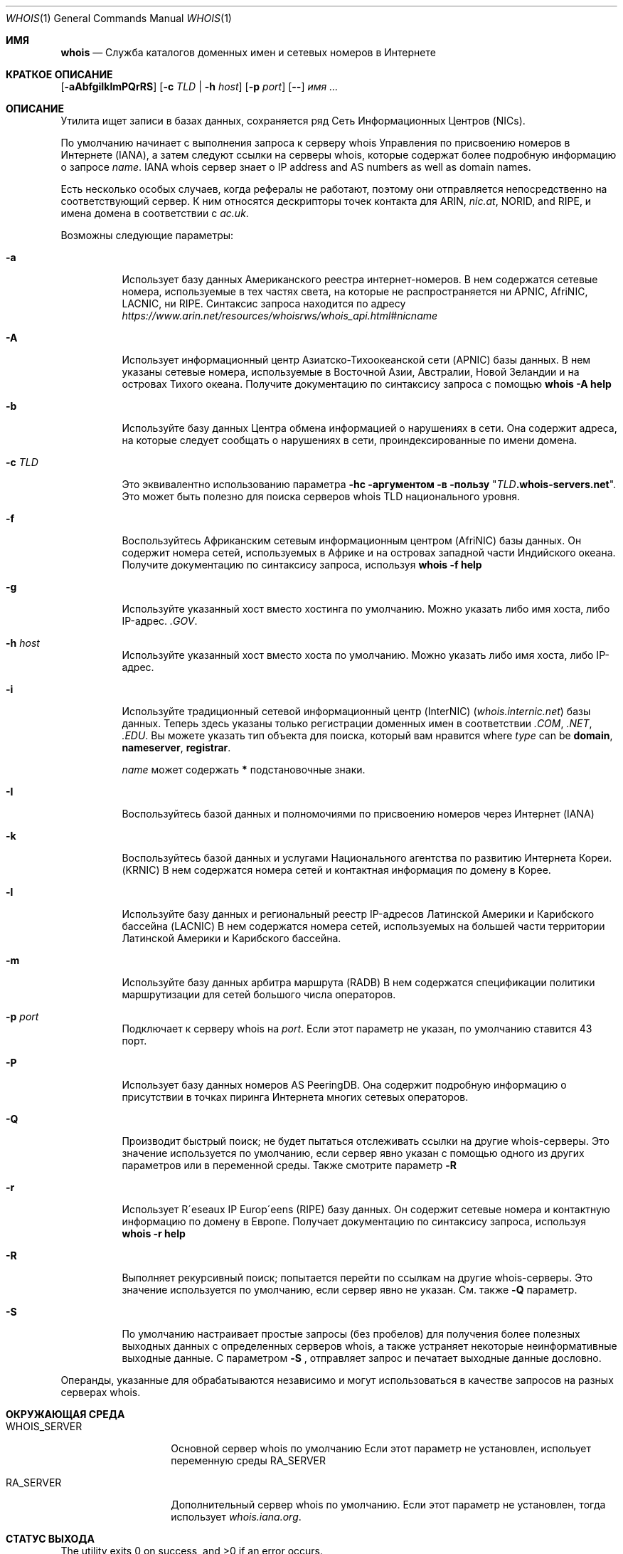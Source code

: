 .\" Copyright (c) 1985, 1990, 1993
.\"	The Regents of the University of California.  All rights reserved.
.\"
.\" Redistribution and use in source and binary forms, with or without
.\" modification, are permitted provided that the following conditions
.\" are met:
.\" 1. Redistributions of source code must retain the above copyright
.\"    notice, this list of conditions and the following disclaimer.
.\" 2. Redistributions in binary form must reproduce the above copyright
.\"    notice, this list of conditions and the following disclaimer in the
.\"    documentation and/or other materials provided with the distribution.
.\" 3. Neither the name of the University nor the names of its contributors
.\"    may be used to endorse or promote products derived from this software
.\"    without specific prior written permission.
.\"
.\" THIS SOFTWARE IS PROVIDED BY THE REGENTS AND CONTRIBUTORS ``AS IS'' AND
.\" ANY EXPRESS OR IMPLIED WARRANTIES, INCLUDING, BUT NOT LIMITED TO, THE
.\" IMPLIED WARRANTIES OF MERCHANTABILITY AND FITNESS FOR A PARTICULAR PURPOSE
.\" ARE DISCLAIMED.  IN NO EVENT SHALL THE REGENTS OR CONTRIBUTORS BE LIABLE
.\" FOR ANY DIRECT, INDIRECT, INCIDENTAL, SPECIAL, EXEMPLARY, OR CONSEQUENTIAL
.\" DAMAGES (INCLUDING, BUT NOT LIMITED TO, PROCUREMENT OF SUBSTITUTE GOODS
.\" OR SERVICES; LOSS OF USE, DATA, OR PROFITS; OR BUSINESS INTERRUPTION)
.\" HOWEVER CAUSED AND ON ANY THEORY OF LIABILITY, WHETHER IN CONTRACT, STRICT
.\" LIABILITY, OR TORT (INCLUDING NEGLIGENCE OR OTHERWISE) ARISING IN ANY WAY
.\" OUT OF THE USE OF THIS SOFTWARE, EVEN IF ADVISED OF THE POSSIBILITY OF
.\" SUCH DAMAGE.
.\"
.\"     From: @(#)whois.1	8.1 (Berkeley) 6/6/93
.\"
.Dd Август 1, 2019
.Dt WHOIS 1
.Os
.Sh ИМЯ
.Nm whois
.Nd "Служба каталогов доменных имен и сетевых номеров в Интернете"
.Sh КРАТКОЕ ОПИСАНИЕ
.Nm
.Op Fl aAbfgiIklmPQrRS
.Op Fl c Ar TLD | Fl h Ar host
.Op Fl p Ar port
.Op Fl -
.Ar имя ...
.Sh ОПИСАНИЕ
Утилита
.Nm
ищет записи в базах данных, сохраняется ряд
Сеть Информационных Центров
.Pq Tn NICs .
.Pp
По умолчанию
.Nm
начинает с выполнения запроса к серверу whois Управления по присвоению номеров в Интернете (IANA), а затем следуют 
ссылки на серверы whois, которые содержат более подробную информацию о запросе
.Ar name .
IANA whois сервер знает о
IP address and AS numbers
as well as domain names.
.Pp
Есть несколько особых случаев, когда рефералы не работают, поэтому они
.Nm
отправляется непосредственно на соответствующий сервер.
К ним относятся дескрипторы точек контакта для ARIN,
.Pa nic.at ,
NORID, and RIPE,
и имена домена в соответствии с
.Pa ac.uk .
.Pp
Возможны следующие параметры:
.Bl -tag -width indent
.It Fl a
Использует базу данных Американского реестра интернет-номеров.
В нем содержатся сетевые номера, используемые в тех частях света, на которые не распространяется ни
.Tn APNIC , AfriNIC , LACNIC ,
ни
.Tn RIPE .
Синтаксис запроса находится по адресу
.Pa https://www.arin.net/resources/whoisrws/whois_api.html#nicname
.It Fl A
Использует информационный центр Азиатско-Тихоокеанской сети
.Pq Tn APNIC
базы данных.
В нем указаны сетевые номера, используемые в Восточной Азии, Австралии,
Новой Зеландии и на островах Тихого океана.
Получите документацию по синтаксису запроса с помощью
.Ic whois -A help
.It Fl b
Используйте базу данных Центра обмена информацией о нарушениях в сети.
Она содержит адреса, на которые следует сообщать о нарушениях в сети,
проиндексированные по имени домена.
.It Fl c Ar TLD
Это эквивалентно использованию параметра
.Fl hс аргументом в пользу
.Qq Ar TLD Ns Li .whois-servers.net .
Это может быть полезно для поиска серверов whois TLD национального уровня.
.It Fl f
Воспользуйтесь Африканским сетевым информационным центром
.Pq Tn AfriNIC
базы данных.
Он содержит номера сетей, используемых в Африке и на островах
западной части Индийского океана.
Получите документацию по синтаксису запроса, используя
.Ic whois -f help
.It Fl g
Используйте указанный хост вместо хостинга по умолчанию.
Можно указать либо имя хоста, либо IP-адрес.
.Pa .GOV .
.It Fl h Ar host
Используйте указанный хост вместо хоста по умолчанию.
Можно указать либо имя хоста, либо IP-адрес.
.It Fl i
Используйте традиционный сетевой информационный центр (InterNIC)
.Pq Pa whois.internic.net
базы данных.
Теперь здесь указаны только регистрации доменных имен в соответствии
.Pa .COM ,
.Pa .NET ,
.Pa .EDU .
Вы можете указать тип объекта для поиска, который вам нравится
where
.Ar type
can be
.Nm domain , nameserver , registrar .

.Ar name
может содержать
.Li *
подстановочные знаки.
.It Fl I
Воспользуйтесь базой данных и полномочиями по присвоению номеров через Интернет
.Pq Tn IANA
.It Fl k
Воспользуйтесь базой данных и услугами Национального агентства по развитию Интернета Кореи.
.Pq Tn KRNIC
В нем содержатся номера сетей и контактная информация
по домену в Корее.
.It Fl l
Используйте базу данных и региональный реестр IP-адресов Латинской Америки и Карибского бассейна
.Pq Tn LACNIC
.
В нем содержатся номера сетей, используемых на большей части территории Латинской Америки и Карибского бассейна.
.It Fl m
Используйте базу данных арбитра маршрута
.Pq Tn RADB
.
В нем содержатся спецификации политики маршрутизации для сетей большого
числа операторов.
.It Fl p Ar port
Подключает к серверу whois на
.Ar port .
Если этот параметр не указан,
.Nm
по умолчанию ставится 43 порт.
.It Fl P
Использует базу данных номеров AS PeeringDB.
Она содержит подробную информацию о присутствии в точках пиринга Интернета
многих сетевых операторов.
.It Fl Q
Производит быстрый поиск;
.Nm
не будет пытаться отслеживать ссылки на другие whois-серверы.
Это значение используется по умолчанию, если сервер явно указан
с помощью одного из других параметров или в переменной среды.
Также смотрите параметр
.Fl R
.
.It Fl r
Использует R\(aaeseaux IP Europ\(aaeens
.Pq Tn RIPE
базу данных.
Он содержит сетевые номера и контактную информацию
по домену в Европе.
Получает документацию по синтаксису запроса, используя
.Ic whois -r help
.It Fl R
Выполняет рекурсивный поиск;
.Nm
попытается перейти по ссылкам на другие whois-серверы.
Это значение используется по умолчанию, если сервер явно не указан.
См. также
.Fl Q
параметр.
.It Fl S
По умолчанию
.Nm
настраивает простые запросы (без пробелов) для получения более полезных выходных
данных с определенных серверов whois,
а также устраняет некоторые неинформативные выходные данные.
С параметром
.Fl S
,
.Nm
отправляет запрос и печатает выходные данные дословно.
.El
.Pp
Операнды, указанные для
.Nm
обрабатываются независимо и могут использоваться
в качестве запросов на разных серверах whois.
.Sh ОКРУЖАЮЩАЯ СРЕДА
.Bl -tag -width WHOIS_SERVER
.It Ev WHOIS_SERVER
Основной сервер whois по умолчанию
Если этот параметр не установлен,
.Nm
испольует переменную среды
.Ev RA_SERVER
.
.It Ev RA_SERVER
Дополнительный сервер whois по умолчанию.
Если этот параметр не установлен,
.Nm
тогда использует
.Pa whois.iana.org .
.El
.Sh СТАТУС ВЫХОДА
.Ex -std
.Sh ПРИМЕРЫ
Чтобы получить контактную информацию об администраторе, расположенном в Российском домене
.Tn TLD

.Qq Li RU ,
используйте параметр
.Fl c
как показано на примере ниже, где
.Ar CONTACT-ID
заменяется фактическим идентификатором контакта.
.Pp
.Dl Ic whois -c RU CONTACT-ID
.Pp
(Примечание: Этот пример относится к
.Tn TLD
.Qq Li RU ,
но другие
.Tn TLDs
могут быть запрошены с использованием аналогичного синтаксиса.
Следующий пример демонстрирует, как запросить сервер whois, используя нестандартный порт, где 
.Dq Li запрос-данные
это запрос, на который нужно отправить
.Dq Li whois.example.com
на порт
.Dq Li rwhois
(численно записывается как 4321).
.Pp
.Dl Ic whois -h whois.example.com -p rwhois query-data
.Pp
Некоторые серверы whois поддерживают сложные запросы с параметрами, 
состоящими из букв-тире.
Вы можете использовать параметр
.Fl -
чтобы отделить
.Nm
параметры команды whois от параметров запроса к серверу whois.
Запрос, содержащий пробелы, должен быть заключен в кавычки в качестве одного
из аргументов
.Nm
команды.
В следующем примере сервер RIPE whois запрашивает
краткое описание своего
.Dq Li домена
тип объекта:
.Pp
.Dl Ic whois -r -- '-t domain'
.Sh СТАНДАРТЫ
.Rs
.%A K. Harrenstien
.%A M. Stahl
.%A E. Feinler
.%D Октябрь 1985
.%R RFC 954
.%T NICNAME/WHOIS
.Re
.Pp
.Rs
.%A L. Daigle
.%D Сентябрь 2004
.%R RFC 3912
.%T WHOIS Спецификация протокола
.Re
.Sh ИСТОРИЯ
Команда
.Nm
появилаь
.Bx 4.3 .
